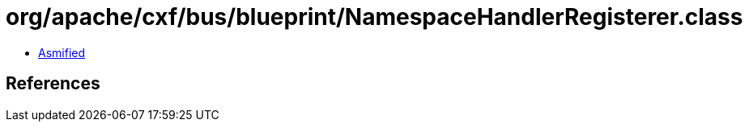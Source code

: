 = org/apache/cxf/bus/blueprint/NamespaceHandlerRegisterer.class

 - link:NamespaceHandlerRegisterer-asmified.java[Asmified]

== References

